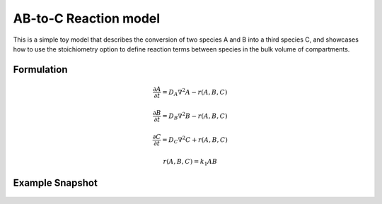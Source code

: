 AB-to-C Reaction model
======================
This is a simple toy model that describes the conversion of two species A and B into a third species C, and showcases how to use the stoichiometry option to define reaction terms between species in the bulk volume of compartments.

Formulation
"""""""""""

.. math::

    &\frac{\partial A}{\partial t} = D_{A} \nabla^2 A - r(A,B,C)

    &\frac{\partial B}{\partial t} = D_{B} \nabla^2 B - r(A,B,C)

    &\frac{\partial C}{\partial t} = D_{C} \nabla^2 C + r(A,B,C)

    & r(A,B,C) = k_{1} A B

Example Snapshot
"""""""""""""""""
.. figure:: img/ABtoC.png
   :alt: screenshot of the final step of the Fitzhugh-Nagumo example model

